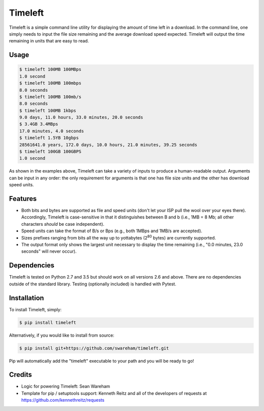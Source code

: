 Timeleft 
========
.. image:: https://travis-ci.org/srwareham/timeleft.svg?branch=master
    :target: https://travis-ci.org/srwareham/timeleft
    :alt: Build Status


Timeleft is a simple command line utility for displaying the amount of time left in a download. In the command line, one simply needs to input the file size remaining and the average download speed expected. Timeleft will output the time remaining in units that are easy to read.


Usage
-----


.. code-block:: bash

    $ timeleft 100MB 100MBps
    1.0 second
    $ timeleft 100MB 100mbps
    8.0 seconds
    $ timeleft 100MB 100mb/s
    8.0 seconds
    $ timeleft 100MB 1kbps
    9.0 days, 11.0 hours, 33.0 minutes, 20.0 seconds
    $ 3.4GB 3.4MBps
    17.0 minutes, 4.0 seconds
    $ timeleft 1.5YB 10gbps
    28561641.0 years, 172.0 days, 10.0 hours, 21.0 minutes, 39.25 seconds
    $ timeleft 100GB 100GBPS
    1.0 second

As shown in the examples above, Timeleft can take a variety of inputs to produce a human-readable output.
Arguments can be input in any order: the only requirement for arguments is that one has file size units and the other has download speed units.

Features
--------

- Both bits and bytes are supported as file and speed units (don't let your ISP pull the wool over your eyes there). Accordingly, Timeleft is case-sensitive in that it distinguishes between B and b (i.e., 1MB = 8 Mb; all other characters *should* be case independent).

- Speed units can take the format of B/s or Bps (e.g., both 1MBps and 1MB/s are accepted).

- Sizes prefixes ranging from bits all the way up to yottabytes (2\ :sup:`80` bytes) are currently supported.

- The output format only shows the largest unit necessary to display the time remaining (i.e., "0.0 minutes, 23.0 seconds" will never occur).



Dependencies
------------

Timeleft is tested on Python 2.7 and 3.5 but should work on all versions 2.6 and above. There are no dependencies outside of the standard library. Testing (optionally included) is handled with Pytest.


Installation
------------


To install Timeleft, simply:

.. code-block:: bash

    $ pip install timeleft

Alternatively, if you would like to install from source:

.. code-block:: bash

    $ pip install git+https://github.com/swareham/timeleft.git




Pip will automatically add the "timeleft" executable to your path and you will be ready to go!


Credits
-------

- Logic for powering Timeleft: Sean Wareham
- Template for pip / setuptools support: Kenneth Reitz and all of the developers of requests at https://github.com/kennethreitz/requests
